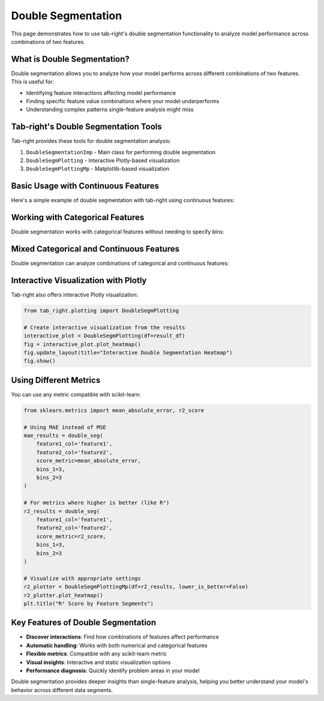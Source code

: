 .. _seg_double:

Double Segmentation
===================

This page demonstrates how to use tab-right's double segmentation functionality to analyze model performance across combinations of two features.

What is Double Segmentation?
----------------------------

Double segmentation allows you to analyze how your model performs across different combinations of two features. This is useful for:

- Identifying feature interactions affecting model performance
- Finding specific feature value combinations where your model underperforms
- Understanding complex patterns single-feature analysis might miss

Tab-right's Double Segmentation Tools
-------------------------------------

Tab-right provides these tools for double segmentation analysis:

1. ``DoubleSegmentationImp`` - Main class for performing double segmentation
2. ``DoubleSegmPlotting`` - Interactive Plotly-based visualization
3. ``DoubleSegmPlottingMp`` - Matplotlib-based visualization

Basic Usage with Continuous Features
------------------------------------

Here's a simple example of double segmentation with tab-right using continuous features:

.. plot::
    :include-source:

    import numpy as np
    import pandas as pd
    import matplotlib.pyplot as plt
    from sklearn.metrics import mean_squared_error
    from tab_right.segmentations import DoubleSegmentationImp
    from tab_right.plotting import DoubleSegmPlottingMp

    # Create sample data
    np.random.seed(42)
    n_samples = 500

    # Generate features and target
    feature1 = np.random.normal(0, 1, n_samples)
    feature2 = np.random.normal(0, 1, n_samples)

    # Target with interaction effect
    target = 2 + feature1 + feature2 + 2 * (feature1 * feature2) + np.random.normal(0, 1, n_samples)

    # Prediction missing the interaction term
    prediction = 2 + feature1 + feature2 + np.random.normal(0, 1, n_samples)

    # Create DataFrame
    df = pd.DataFrame({
        'feature1': feature1,
        'feature2': feature2,
        'target': target,
        'prediction': prediction
    })

    # Perform double segmentation
    double_seg = DoubleSegmentationImp(
        df=df,
        label_col='target',
        prediction_col='prediction'
    )

    # Apply segmentation with 3 bins for each feature
    result_df = double_seg(
        feature1_col='feature1',
        feature2_col='feature2',
        score_metric=mean_squared_error,
        bins_1=3,
        bins_2=3
    )

    # Visualize results with a heatmap
    plotter = DoubleSegmPlottingMp(df=result_df)
    fig = plotter.plot_heatmap()
    plt.title("MSE by Feature1 and Feature2 Segments")

Working with Categorical Features
---------------------------------

Double segmentation works with categorical features without needing to specify bins:

.. plot::
    :include-source:

    import numpy as np
    import pandas as pd
    import matplotlib.pyplot as plt
    from sklearn.metrics import accuracy_score
    from tab_right.segmentations import DoubleSegmentationImp
    from tab_right.plotting import DoubleSegmPlottingMp

    # Create sample categorical data
    np.random.seed(42)
    n = 800

    # Generate categorical features with non-uniform distributions
    category1 = np.random.choice(
        ['A', 'B', 'C', 'D'],
        n,
        p=[0.4, 0.3, 0.2, 0.1]  # Different probabilities for each category
    )
    category2 = np.random.choice(
        ['X', 'Y', 'Z'],
        n,
        p=[0.5, 0.3, 0.2]
    )

    # Generate target with different patterns for combinations
    target = np.zeros(n, dtype=int)

    # Add different effects for different combinations
    target[(category1 == 'A') & (category2 == 'X')] = 1
    target[(category1 == 'B') & (category2 == 'Y')] = 1
    target[(category1 == 'C') & (category2 == 'Z')] = 1
    # Special case with stronger effect
    target[(category1 == 'D') & (category2 == 'Z')] = np.random.binomial(1, 0.8, np.sum((category1 == 'D') & (category2 == 'Z')))

    # Add some noise
    noise_mask = np.random.choice([True, False], n, p=[0.1, 0.9])
    target[noise_mask] = 1 - target[noise_mask]

    # Simple prediction without capturing all patterns
    prediction = np.zeros(n, dtype=int)
    prediction[category1 == 'A'] = 1
    prediction[category2 == 'Z'] = 1

    # Create DataFrame
    cat_df = pd.DataFrame({
        'category1': category1,
        'category2': category2,
        'target': target,
        'prediction': prediction
    })

    # Perform double segmentation
    cat_seg = DoubleSegmentationImp(
        df=cat_df,
        label_col='target',
        prediction_col='prediction'
    )

    # Apply segmentation (no bins needed for categorical features)
    cat_results = cat_seg(
        feature1_col='category1',
        feature2_col='category2',
        score_metric=accuracy_score
    )

    # Plot with higher is better for accuracy
    cat_plot = DoubleSegmPlottingMp(
        df=cat_results,
        lower_is_better=False
    )
    fig = cat_plot.plot_heatmap()
    plt.title("Accuracy by Category Segments")

Mixed Categorical and Continuous Features
-----------------------------------------

Double segmentation can analyze combinations of categorical and continuous features:

.. plot::
    :include-source:

    import numpy as np
    import pandas as pd
    import matplotlib.pyplot as plt
    from sklearn.metrics import f1_score
    from tab_right.segmentations import DoubleSegmentationImp
    from tab_right.plotting import DoubleSegmPlottingMp

    # Create sample data with mixed feature types
    np.random.seed(42)
    n_samples = 500

    # Generate categorical feature - product type
    product_types = ['Basic', 'Standard', 'Premium', 'Enterprise']
    product = np.random.choice(product_types, n_samples, p=[0.4, 0.3, 0.2, 0.1])

    # Generate continuous feature - customer spending
    spending = np.random.gamma(shape=5, scale=20, size=n_samples)

    # Add variation by product type
    spending[product == 'Premium'] *= 1.5
    spending[product == 'Enterprise'] *= 2.0

    # Simple model: customers return if they have premium products OR spend a lot
    premium_mask = np.logical_or(product == 'Premium', product == 'Enterprise')
    return_prob = 0.2 + 0.3 * premium_mask + 0.4 * (spending > np.percentile(spending, 70))
    return_prob = np.clip(return_prob, 0.1, 0.9)

    # Generate actual returns (target)
    customer_return = np.random.binomial(1, return_prob)

    # Simple prediction (missing some patterns)
    pred_prob = 0.2 + 0.4 * (product == 'Enterprise') + 0.3 * (spending > np.percentile(spending, 80))
    pred_prob = np.clip(pred_prob, 0.1, 0.9)
    prediction = np.random.binomial(1, pred_prob)

    # Create DataFrame
    mixed_df = pd.DataFrame({
        'product': product,
        'spending': spending,
        'target': customer_return,
        'prediction': prediction
    })

    # Perform double segmentation
    mixed_seg = DoubleSegmentationImp(
        df=mixed_df,
        label_col='target',
        prediction_col='prediction'
    )

    # Apply segmentation
    mixed_results = mixed_seg(
        feature1_col='product',
        feature2_col='spending',
        score_metric=f1_score,
        bins_2=4  # 4 bins for spending
    )

    # Plot with higher is better for F1 score
    mixed_plot = DoubleSegmPlottingMp(
        df=mixed_results,
        lower_is_better=False
    )
    fig = mixed_plot.plot_heatmap()
    plt.title("F1 Score by Product Type and Spending")

Interactive Visualization with Plotly
-------------------------------------

Tab-right also offers interactive Plotly visualization:

.. code-block:: python

    from tab_right.plotting import DoubleSegmPlotting

    # Create interactive visualization from the results
    interactive_plot = DoubleSegmPlotting(df=result_df)
    fig = interactive_plot.plot_heatmap()
    fig.update_layout(title="Interactive Double Segmentation Heatmap")
    fig.show()

Using Different Metrics
-----------------------

You can use any metric compatible with scikit-learn:

.. code-block:: python

    from sklearn.metrics import mean_absolute_error, r2_score

    # Using MAE instead of MSE
    mae_results = double_seg(
        feature1_col='feature1',
        feature2_col='feature2',
        score_metric=mean_absolute_error,
        bins_1=3,
        bins_2=3
    )

    # For metrics where higher is better (like R²)
    r2_results = double_seg(
        feature1_col='feature1',
        feature2_col='feature2',
        score_metric=r2_score,
        bins_1=3,
        bins_2=3
    )

    # Visualize with appropriate settings
    r2_plotter = DoubleSegmPlottingMp(df=r2_results, lower_is_better=False)
    r2_plotter.plot_heatmap()
    plt.title("R² Score by Feature Segments")

Key Features of Double Segmentation
-----------------------------------

- **Discover interactions**: Find how combinations of features affect performance
- **Automatic handling**: Works with both numerical and categorical features
- **Flexible metrics**: Compatible with any scikit-learn metric
- **Visual insights**: Interactive and static visualization options
- **Performance diagnosis**: Quickly identify problem areas in your model

Double segmentation provides deeper insights than single-feature analysis, helping you better understand your model's behavior across different data segments.
